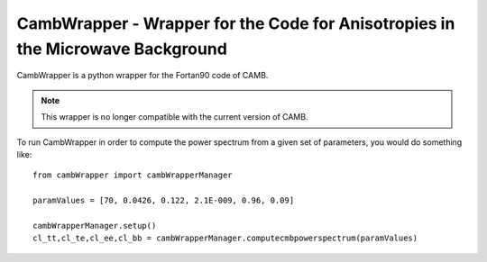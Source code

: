 CambWrapper - Wrapper for the Code for Anisotropies in the Microwave Background
===============================================================================
CambWrapper is a python wrapper for the Fortan90 code of CAMB.

.. note:: This wrapper is no longer compatible with the current version of CAMB. 


.. image:: spectrum.png
   :alt: Possible outputs of cambWrapper.
   :align: left


To run CambWrapper in order to compute the power spectrum from a given set of parameters, you would do something like:

::

	from cambWrapper import cambWrapperManager
	
	paramValues = [70, 0.0426, 0.122, 2.1E-009, 0.96, 0.09]

	cambWrapperManager.setup()
	cl_tt,cl_te,cl_ee,cl_bb = cambWrapperManager.computecmbpowerspectrum(paramValues)
